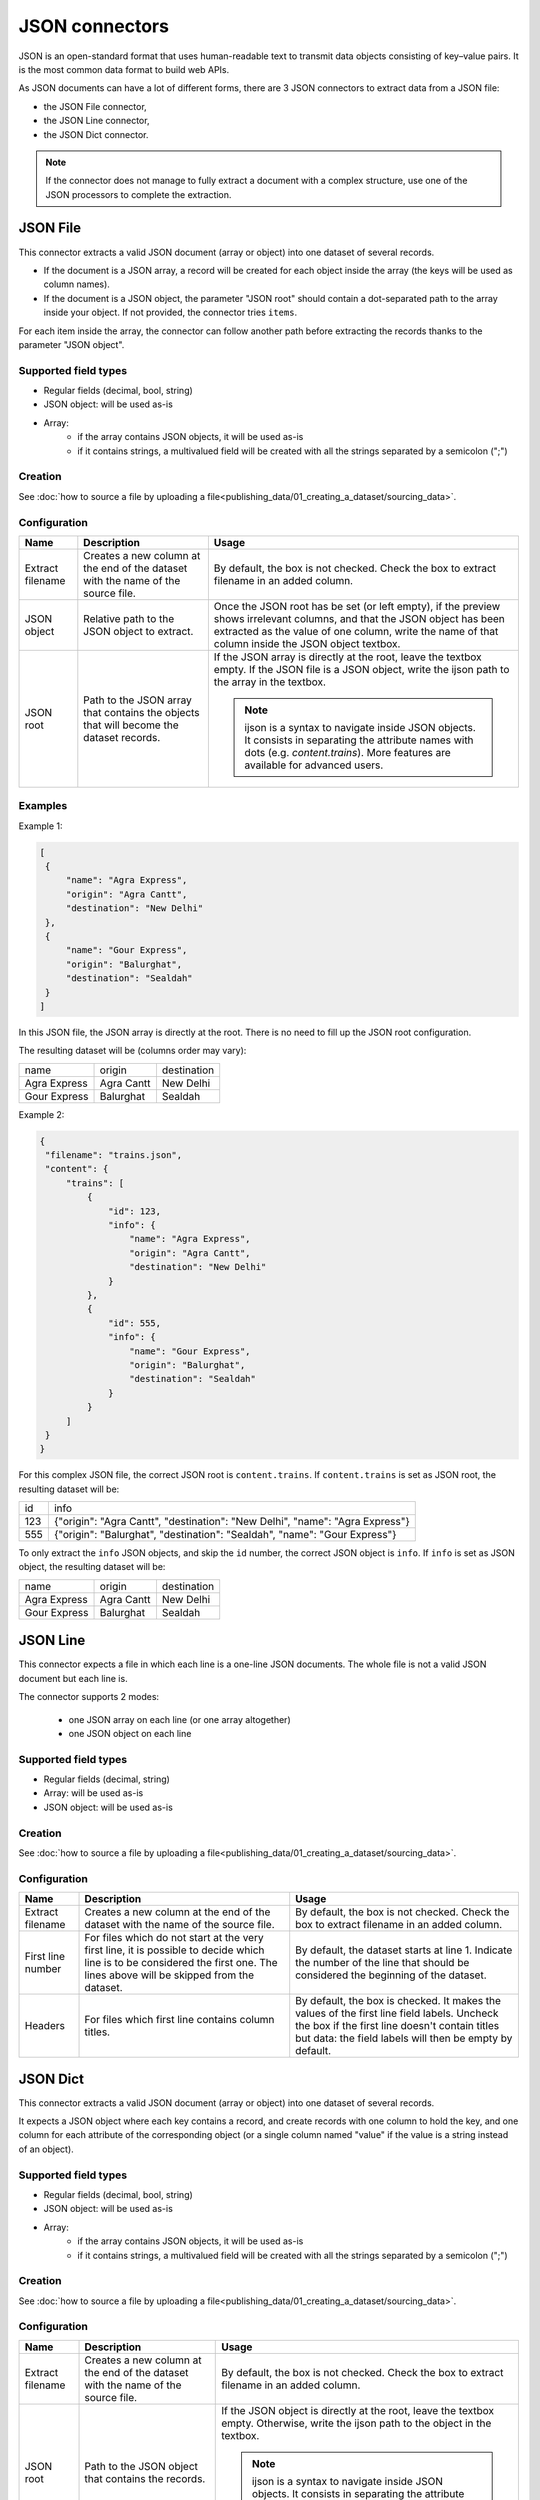 JSON connectors
===============

JSON is an open-standard format that uses human-readable text to transmit data objects consisting of key–value pairs. It is the most common data format to build web APIs.

As JSON documents can have a lot of different forms, there are 3 JSON connectors to extract data from a JSON file:

- the JSON File connector,
- the JSON Line connector,
- the JSON Dict connector.


.. admonition:: Note
   :class: note

   If the connector does not manage to fully extract a document with a complex structure, use one of the JSON processors to complete the extraction.


JSON File
---------

This connector extracts a valid JSON document (array or object) into one dataset of several records.

* If the document is a JSON array, a record will be created for each object inside the array (the keys will be used as column names).
* If the document is a JSON object, the parameter "JSON root" should contain a dot-separated path to the array inside your object. If not provided, the connector tries ``items``.

For each item inside the array, the connector can follow another path before extracting the records thanks to the parameter "JSON object".

Supported field types
~~~~~~~~~~~~~~~~~~~~~

* Regular fields (decimal, bool, string)
* JSON object: will be used as-is
* Array:
    * if the array contains JSON objects, it will be used as-is
    * if it contains strings, a multivalued field will be created with all the strings separated by a semicolon (";")

Creation
~~~~~~~~

See :doc:`how to source a file by uploading a file<publishing_data/01_creating_a_dataset/sourcing_data>`.

Configuration
~~~~~~~~~~~~~

.. list-table::
   :header-rows: 1

   * * Name
     * Description
     * Usage
   * * Extract filename
     * Creates a new column at the end of the dataset with the name of the source file.
     * By default, the box is not checked. Check the box to extract filename in an added column.
   * * JSON object
     * Relative path to the JSON object to extract.
     * Once the JSON root has be set (or left empty), if the preview shows irrelevant columns, and that the JSON object has been extracted as the value of one column, write the name of that column inside the JSON object textbox.
   * * JSON root
     * Path to the JSON array that contains the objects that will become the dataset records.
     * If the JSON array is directly at the root, leave the textbox empty. If the JSON file is a JSON object, write the ijson path to the array in the textbox.

       .. admonition:: Note
          :class: note

          ijson is a syntax to navigate inside JSON objects. It consists in separating the attribute names with dots (e.g. `content.trains`). More features are available for advanced users.


Examples
~~~~~~~~

Example 1:

.. code-block:: json

  [
   {
       "name": "Agra Express",
       "origin": "Agra Cantt",
       "destination": "New Delhi"
   },
   {
       "name": "Gour Express",
       "origin": "Balurghat",
       "destination": "Sealdah"
   }
  ]

In this JSON file, the JSON array is directly at the root. There is no need to fill up the JSON root configuration.

The resulting dataset will be (columns order may vary):

+--------------+------------+-------------+
| name         | origin     | destination |
+--------------+------------+-------------+
| Agra Express | Agra Cantt | New Delhi   |
+--------------+------------+-------------+
| Gour Express | Balurghat  | Sealdah     |
+--------------+------------+-------------+

Example 2:

.. code-block:: json

  {
   "filename": "trains.json",
   "content": {
       "trains": [
           {
               "id": 123,
               "info": {
                   "name": "Agra Express",
                   "origin": "Agra Cantt",
                   "destination": "New Delhi"
               }
           },
           {
               "id": 555,
               "info": {
                   "name": "Gour Express",
                   "origin": "Balurghat",
                   "destination": "Sealdah"
               }
           }
       ]
   }
  }

For this complex JSON file, the correct JSON root is ``content.trains``.
If ``content.trains`` is set as JSON root, the resulting dataset will be:

+-----+------------------------------------------------------------------------------+
| id  | info                                                                         |
+-----+------------------------------------------------------------------------------+
| 123 | {"origin": "Agra Cantt", "destination": "New Delhi", "name": "Agra Express"} |
+-----+------------------------------------------------------------------------------+
| 555 | {"origin": "Balurghat", "destination": "Sealdah", "name": "Gour Express"}    |
+-----+------------------------------------------------------------------------------+

To only extract the ``info`` JSON objects, and skip the ``id`` number, the correct JSON object is ``info``.
If ``info`` is set as JSON object, the resulting dataset will be:

+--------------+------------+-------------+
| name         | origin     | destination |
+--------------+------------+-------------+
| Agra Express | Agra Cantt | New Delhi   |
+--------------+------------+-------------+
| Gour Express | Balurghat  | Sealdah     |
+--------------+------------+-------------+


JSON Line
---------

This connector expects a file in which each line is a one-line JSON documents. The whole file is not a valid JSON document but each line is.

The connector supports 2 modes:

    * one JSON array on each line (or one array altogether)
    * one JSON object on each line

Supported field types
~~~~~~~~~~~~~~~~~~~~~

* Regular fields (decimal, string)
* Array: will be used as-is
* JSON object: will be used as-is

Creation
~~~~~~~~

See :doc:`how to source a file by uploading a file<publishing_data/01_creating_a_dataset/sourcing_data>`.

Configuration
~~~~~~~~~~~~~

.. list-table::
   :header-rows: 1

   * * Name
     * Description
     * Usage
   * * Extract filename
     * Creates a new column at the end of the dataset with the name of the source file.
     * By default, the box is not checked. Check the box to extract filename in an added column.
   * * First line number
     * For files which do not start at the very first line, it is possible to decide which line is to be considered the first one. The lines above will be skipped from the dataset.
     * By default, the dataset starts at line 1. Indicate the number of the line that should be considered the beginning of the dataset.
   * * Headers
     * For files which first line contains column titles.
     * By default, the box is checked. It makes the values of the first line field labels. Uncheck the box if the first line doesn't contain titles but data: the field labels will then be empty by default.



JSON Dict
---------

This connector extracts a valid JSON document (array or object) into one dataset of several records.

It expects a JSON object where each key contains a record, and create records with one column to hold the key, and one column for each attribute of the corresponding object (or a single column named "value" if the value is a string instead of an object).

Supported field types
~~~~~~~~~~~~~~~~~~~~~

* Regular fields (decimal, bool, string)
* JSON object: will be used as-is
* Array:
    * if the array contains JSON objects, it will be used as-is
    * if it contains strings, a multivalued field will be created with all the strings separated by a semicolon (";")

Creation
~~~~~~~~

See :doc:`how to source a file by uploading a file<publishing_data/01_creating_a_dataset/sourcing_data>`.

Configuration
~~~~~~~~~~~~~

.. list-table::
   :header-rows: 1

   * * Name
     * Description
     * Usage
   * * Extract filename
     * Creates a new column at the end of the dataset with the name of the source file.
     * By default, the box is not checked. Check the box to extract filename in an added column.
   * * JSON root
     * Path to the JSON object that contains the records.
     * If the JSON object is directly at the root, leave the textbox empty. Otherwise, write the ijson path to the object in the textbox.

       .. admonition:: Note
          :class: note

          ijson is a syntax to navigate inside JSON objects. It consists in separating the attribute names with dots (e.g. `content.trains`). More features are available for advanced users.
   * * Key field name
     * Label of the "key" column.
     * By default, "key". Write the new label of the "key" column in the textbox. It will modify both the label and the technical identifier of the column.

Examples
~~~~~~~~

Example 1:

.. code-block:: json

  {
    "2016": {
      "type1": {
        "price": 10,
        "color": "blue",
        "available": true
      },
      "type2": {
        "price": 9,
        "color": "red",
        "available": true
      }
    },
    "2015": {
      "type1": {
        "price": 10.5,
        "color": "teal",
        "available": true
      },
      "type2": {
        "price": 9.1,
        "color": "crimson",
        "available": true
      }
    }
  }


If the JSON root is left empty, the resulting dataset will be:

+------+-----------------------------------------------------+-------------------------------------------------------+
| key  | type1                                               | type2                                                 |
+------+-----------------------------------------------------+-------------------------------------------------------+
| 2016 | {"color": "blue", "available": true, "price": 10}   | {"color": "red", "available": true, "price": 9}       |
+------+-----------------------------------------------------+-------------------------------------------------------+
| 2015 | {"color": "teal", "available": true, "price": 10.5} | {"color": "crimson", "available": true, "price": 9.1} |
+------+-----------------------------------------------------+-------------------------------------------------------+

Example 2:

.. code-block:: json

  {
    "results": {
      "datasets": [{
          "abc": {
            "title": "A B C",
            "description": "A description about ABC"
          }
        },
        {
          "xyz": {
            "title": "D E F",
            "description": "Another description"
          }
        }
      ]
    }
  }

For this complex JSON file, the correct JSON root is ``results.datasets.item``.

- ``results.datasets`` leads to the array
- ``item`` iterates inside the array and get each object

+-----+-------------------------+-------+
| key | description             | title |
+-----+-------------------------+-------+
| abc | A description about ABC | A B C |
+-----+-------------------------+-------+
| xyz | Another description     | D E F |
+-----+-------------------------+-------+
